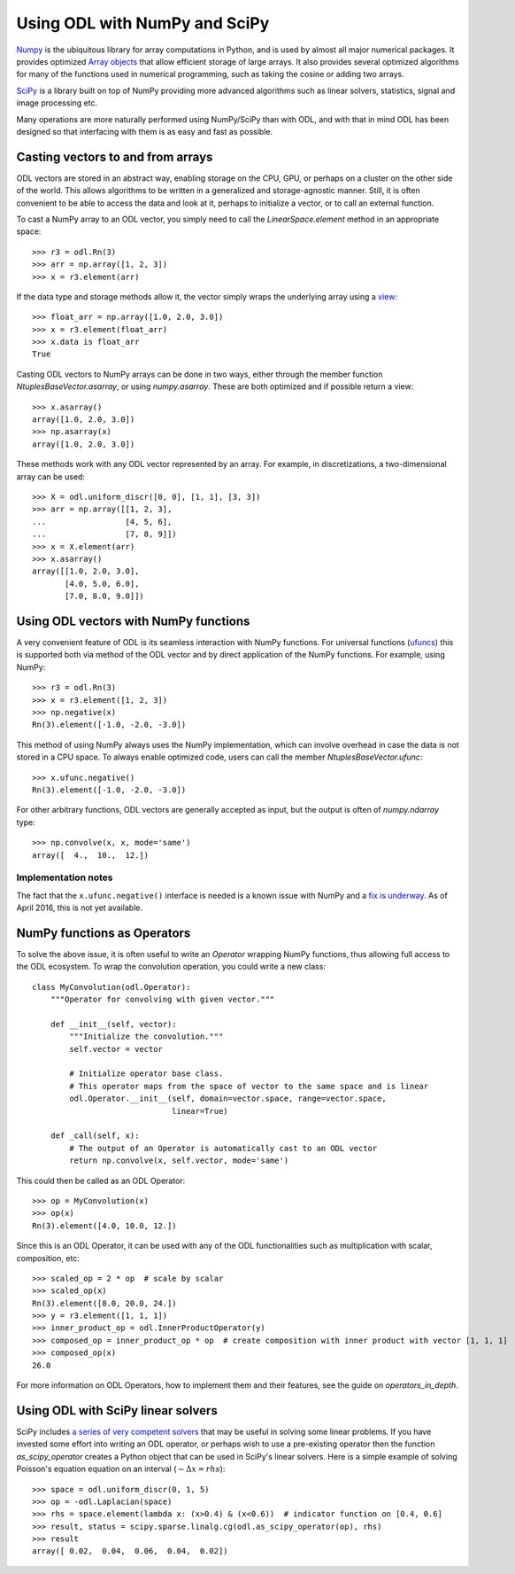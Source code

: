 .. _numpy_in_depth:

##############################
Using ODL with NumPy and SciPy
##############################

`Numpy
<http://www.numpy.org/>`_ is the ubiquitous library for array computations in Python, and is used by almost all major numerical packages. It provides optimized `Array objects
<http://docs.scipy.org/doc/numpy/reference/arrays.html>`_ that allow efficient storage of large arrays. It also provides several optimized algorithms for many of the functions used in numerical programming, such as taking the cosine or adding two arrays.

`SciPy
<http://www.scipy.org/>`_ is a library built on top of NumPy providing more advanced algorithms such as linear solvers, statistics, signal and image processing etc.

Many operations are more naturally performed using NumPy/SciPy than with ODL, and with that in mind ODL has been designed so that interfacing with them is as easy and fast as possible.

Casting vectors to and from arrays
==================================
ODL vectors are stored in an abstract way, enabling storage on the CPU, GPU, or perhaps on a cluster on the other side of the world. This allows algorithms to be written in a generalized and storage-agnostic manner. Still, it is often convenient to be able to access the data and look at it, perhaps to initialize a vector, or to call an external function.

To cast a NumPy array to an ODL vector, you simply need to call the `LinearSpace.element` method in an appropriate space::

   >>> r3 = odl.Rn(3)
   >>> arr = np.array([1, 2, 3])
   >>> x = r3.element(arr)

If the data type and storage methods allow it, the vector simply wraps the underlying array using a `view
<http://docs.scipy.org/doc/numpy/glossary.html#term-view>`_::

   >>> float_arr = np.array([1.0, 2.0, 3.0])
   >>> x = r3.element(float_arr)
   >>> x.data is float_arr
   True

Casting ODL vectors to NumPy arrays can be done in two ways, either through the member function `NtuplesBaseVector.asarray`, or using `numpy.asarray`. These are both optimized and if possible return a view::

   >>> x.asarray()
   array([1.0, 2.0, 3.0])
   >>> np.asarray(x)
   array([1.0, 2.0, 3.0])

These methods work with any ODL vector represented by an array. For example, in discretizations, a two-dimensional array can be used::

   >>> X = odl.uniform_discr([0, 0], [1, 1], [3, 3])
   >>> arr = np.array([[1, 2, 3],
   ...                 [4, 5, 6],
   ...                 [7, 8, 9]])
   >>> x = X.element(arr)
   >>> x.asarray()
   array([[1.0, 2.0, 3.0],
          [4.0, 5.0, 6.0],
          [7.0, 8.0, 9.0]])

Using ODL vectors with NumPy functions
======================================
A very convenient feature of ODL is its seamless interaction with NumPy functions. For universal functions (`ufuncs
<http://docs.scipy.org/doc/numpy/reference/ufuncs.html>`_) this is supported both via method of the ODL vector and by direct application of the NumPy functions. For example, using NumPy::

   >>> r3 = odl.Rn(3)
   >>> x = r3.element([1, 2, 3])
   >>> np.negative(x)
   Rn(3).element([-1.0, -2.0, -3.0])

This method of using NumPy always uses the NumPy implementation, which can involve overhead in case the data is not stored in a CPU space. To always enable optimized code, users can call the member `NtuplesBaseVector.ufunc`::

   >>> x.ufunc.negative()
   Rn(3).element([-1.0, -2.0, -3.0])

For other arbitrary functions, ODL vectors are generally accepted as input, but the output is often of `numpy.ndarray` type::

   >>> np.convolve(x, x, mode='same')
   array([  4.,  10.,  12.])

Implementation notes
--------------------
The fact that the ``x.ufunc.negative()`` interface is needed is a known issue with NumPy and a `fix is underway
<http://docs.scipy.org/doc/numpy-dev/neps/ufunc-overrides.html>`_. As of April 2016, this is not yet available.

NumPy functions as Operators
============================
To solve the above issue, it is often useful to write an `Operator` wrapping NumPy functions, thus allowing full access to the ODL ecosystem. To wrap the convolution operation, you could write a new class::

   class MyConvolution(odl.Operator):
       """Operator for convolving with given vector."""

       def __init__(self, vector):
           """Initialize the convolution."""
           self.vector = vector

           # Initialize operator base class.
           # This operator maps from the space of vector to the same space and is linear
           odl.Operator.__init__(self, domain=vector.space, range=vector.space,
                                 linear=True)

       def _call(self, x):
           # The output of an Operator is automatically cast to an ODL vector
           return np.convolve(x, self.vector, mode='same')

This could then be called as an ODL Operator::

   >>> op = MyConvolution(x)
   >>> op(x)
   Rn(3).element([4.0, 10.0, 12.])

Since this is an ODL Operator, it can be used with any of the ODL functionalities such as multiplication with scalar, composition, etc::

   >>> scaled_op = 2 * op  # scale by scalar
   >>> scaled_op(x)
   Rn(3).element([8.0, 20.0, 24.])
   >>> y = r3.element([1, 1, 1])
   >>> inner_product_op = odl.InnerProductOperator(y)
   >>> composed_op = inner_product_op * op  # create composition with inner product with vector [1, 1, 1]
   >>> composed_op(x)
   26.0

For more information on ODL Operators, how to implement them and their features, see the guide on `operators_in_depth`.

Using ODL with SciPy linear solvers
===================================
SciPy includes `a series of very competent solvers
<http://docs.scipy.org/doc/scipy/reference/sparse.linalg.html>`_ that may be useful in solving some linear problems. If you have invested some effort into writing an ODL operator, or perhaps wish to use a pre-existing operator then the function `as_scipy_operator` creates a Python object that can be used in SciPy's linear solvers. Here is a simple example of solving Poisson's equation equation on an interval (:math:`- \Delta x = rhs`)::

   >>> space = odl.uniform_discr(0, 1, 5)
   >>> op = -odl.Laplacian(space)
   >>> rhs = space.element(lambda x: (x>0.4) & (x<0.6))  # indicator function on [0.4, 0.6]
   >>> result, status = scipy.sparse.linalg.cg(odl.as_scipy_operator(op), rhs)
   >>> result
   array([ 0.02,  0.04,  0.06,  0.04,  0.02])
